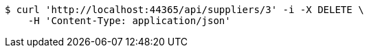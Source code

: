 [source,bash]
----
$ curl 'http://localhost:44365/api/suppliers/3' -i -X DELETE \
    -H 'Content-Type: application/json'
----